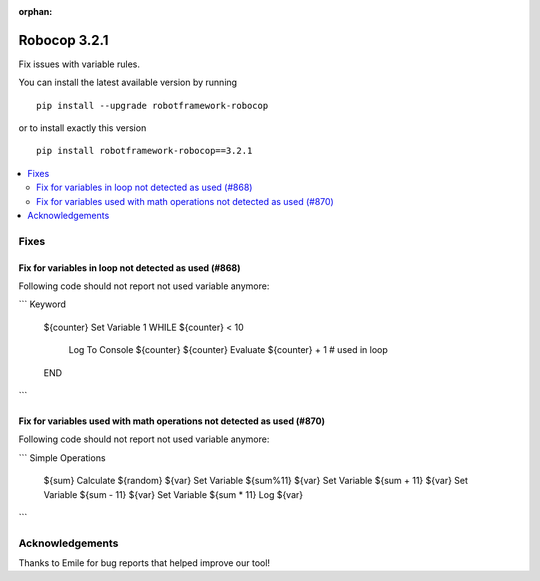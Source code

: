 :orphan:

=============
Robocop 3.2.1
=============

Fix issues with variable rules.

You can install the latest available version by running

::

    pip install --upgrade robotframework-robocop

or to install exactly this version

::

    pip install robotframework-robocop==3.2.1

.. contents::
   :depth: 2
   :local:

Fixes
=====

Fix for variables in loop not detected as used (#868)
-------------------------------------------------------

Following code should not report not used variable anymore:

```
Keyword
    ${counter}    Set Variable    1
    WHILE    ${counter} < 10
        Log To Console    ${counter}
        ${counter}    Evaluate ${counter} + 1  # used in loop
    END
```

Fix for variables used with math operations not detected as used (#870)
--------------------------------------------------------------------------

Following code should not report not used variable anymore:

```
Simple Operations
    ${sum}    Calculate    ${random}
    ${var}    Set Variable    ${sum%11}
    ${var}    Set Variable    ${sum + 11}
    ${var}    Set Variable    ${sum - 11}
    ${var}    Set Variable    ${sum * 11}
    Log    ${var}

```

Acknowledgements
================

Thanks to Emile for bug reports that helped improve our tool!

